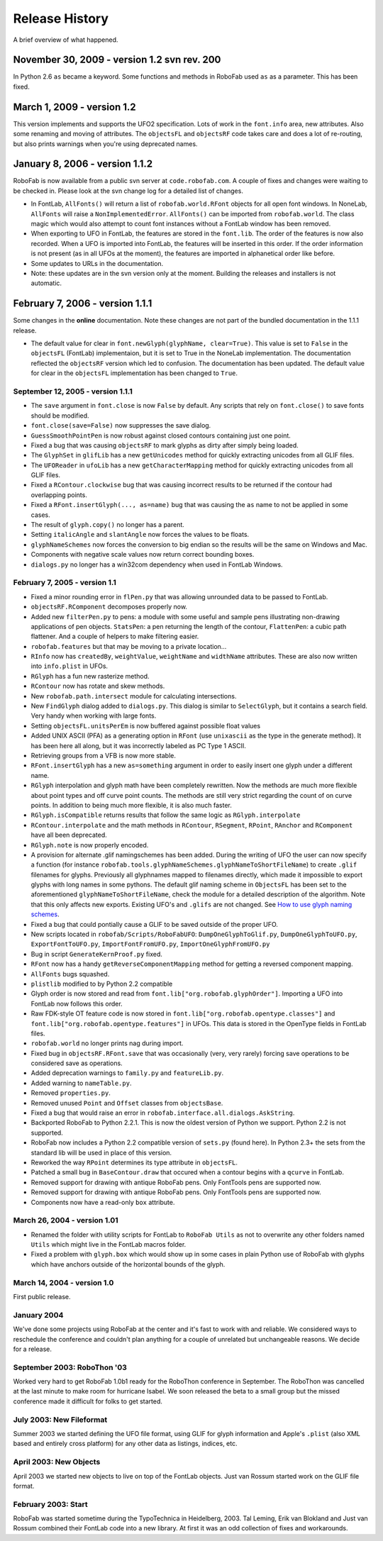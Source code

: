 Release History
===============

A brief overview of what happened.

November 30, 2009 - version 1.2 svn rev. 200
^^^^^^^^^^^^^^^^^^^^^^^^^^^^^^^^^^^^^^^^^^^^

In Python 2.6 ``as`` became a keyword. Some functions and methods in RoboFab used ``as`` as a parameter. This has been fixed.

March 1, 2009 - version 1.2
^^^^^^^^^^^^^^^^^^^^^^^^^^^

This version implements and supports the UFO2 specification. Lots of work in the ``font.info`` area, new attributes. Also some renaming and moving of attributes. The ``objectsFL`` and ``objectsRF`` code takes care and does a lot of re-routing, but also prints warnings when you're using deprecated names.

January 8, 2006 - version 1.1.2
^^^^^^^^^^^^^^^^^^^^^^^^^^^^^^^

RoboFab is now available from a public svn server at ``code.robofab.com``. A couple of fixes and changes were waiting to be checked in. Please look at the svn change log for a detailed list of changes.

- In FontLab, ``AllFonts()`` will return a list of ``robofab.world.RFont`` objects for all open font windows. In NoneLab, ``AllFonts`` will raise a ``NonImplementedError``. ``AllFonts()`` can be imported from ``robofab.world``. The class magic which would also attempt to count font instances without a FontLab window has been removed.

- When exporting to UFO in FontLab, the features are stored in the ``font.lib``. The order of the features is now also recorded. When a UFO is imported into FontLab, the features will be inserted in this order. If the order information is not present (as in all UFOs at the moment), the features are imported in alphanetical order like before.

- Some updates to URLs in the documentation.

- Note: these updates are in the svn version only at the moment. Building the releases and installers is not automatic.

February 7, 2006 - version 1.1.1
^^^^^^^^^^^^^^^^^^^^^^^^^^^^^^^^

Some changes in the **online** documentation. Note these changes are not part of the bundled documentation in the 1.1.1 release.

- The default value for clear in ``font.newGlyph(glyphName, clear=True)``. This value is set to ``False`` in the ``objectsFL`` (FontLab) implementaion, but it is set to True in the NoneLab implementation. The documentation reflected the ``objectsRF`` version which led to confusion. The documentation has been updated. The default value for clear in the ``objectsFL`` implementation has been changed to ``True``.

^^^^^^^^^^^^^^^^^^^^^^^^^^^^^^^^^^
September 12, 2005 - version 1.1.1
^^^^^^^^^^^^^^^^^^^^^^^^^^^^^^^^^^

- The ``save`` argument in ``font.close`` is now ``False`` by default. Any scripts that rely on ``font.close()`` to save fonts should be modified.
- ``font.close(save=False)`` now suppresses the save dialog.
- ``GuessSmoothPointPen`` is now robust against closed contours containing just one point.
- Fixed a bug that was causing ``objectsRF`` to mark glyphs as dirty after simply being loaded.
- The ``GlyphSet`` in ``glifLib`` has a new ``getUnicodes`` method for quickly extracting unicodes from all GLIF files.
- The ``UFOReader`` in ``ufoLib`` has a new ``getCharacterMapping`` method for quickly extracting unicodes from all GLIF files.
- Fixed a ``RContour.clockwise`` bug that was causing incorrect results to be returned if the contour had overlapping points.
- Fixed a ``RFont.insertGlyph(..., as=name)`` bug that was causing the ``as`` name to not be applied in some cases.
- The result of ``glyph.copy()`` no longer has a parent.
- Setting ``italicAngle`` and ``slantAngle`` now forces the values to be floats.
- ``glyphNameSchemes`` now forces the conversion to big endian so the results will be the same on Windows and Mac.
- Components with negative scale values now return correct bounding boxes.
- ``dialogs.py`` no longer has a win32com dependency when used in FontLab Windows.

^^^^^^^^^^^^^^^^^^^^^^^^^^^^^^
February 7, 2005 - version 1.1
^^^^^^^^^^^^^^^^^^^^^^^^^^^^^^

- Fixed a minor rounding error in ``flPen.py`` that was allowing unrounded data to be passed to FontLab.
- ``objectsRF.RComponent`` decomposes properly now.
- Added new ``filterPen.py`` to pens: a module with some useful and sample pens illustrating non-drawing applications of pen objects. ``StatsPen``: a pen returning the length of the contour, ``FlattenPen``: a cubic path flattener. And a couple of helpers to make filtering easier.
- ``robofab.features`` but that may be moving to a private location...
- ``RInfo`` now has ``createdBy``, ``weightValue``, ``weightName`` and ``widthName`` attributes. These are also now written into ``info.plist`` in UFOs.
- ``RGlyph`` has a fun new rasterize method.
- ``RContour`` now has rotate and skew methods.
- New ``robofab.path.intersect`` module for calculating intersections.
- New ``FindGlyph`` dialog added to ``dialogs.py``. This dialog is similar to ``SelectGlyph``, but it contains a search field. Very handy when working with large fonts.
- Setting ``objectsFL.unitsPerEm`` is now buffered against possible float values
- Added UNIX ASCII (PFA) as a generating option in ``RFont`` (use ``unixascii`` as the type in the generate method). It has been here all along, but it was incorrectly labeled as PC Type 1 ASCII.
- Retrieving groups from a VFB is now more stable.
- ``RFont.insertGlyph`` has a new ``as=something`` argument in order to easily insert one glyph under a different name.
- ``RGlyph`` interpolation and glyph math have been completely rewritten. Now the methods are much more flexible about point types and off curve point counts. The methods are still very strict regarding the count of on curve points. In addition to being much more flexible, it is also much faster.
- ``RGlyph.isCompatible`` returns results that follow the same logic as ``RGlyph.interpolate``
- ``RContour.interpolate`` and the math methods in ``RContour``, ``RSegment``, ``RPoint``, ``RAnchor`` and ``RComponent`` have all been deprecated.
- ``RGlyph.note`` is now properly encoded.
- A provision for alternate .glif namingschemes has been added. During the writing of UFO the user can now specify a function (for instance ``robofab.tools.glyphNameSchemes.glyphNameToShortFileName``) to create ``.glif`` filenames for glyphs. Previously all glyphnames mapped to filenames directly, which made it impossible to export glyphs with long names in some pythons. The default glif naming scheme in ``ObjectsFL`` has been set to the aforementioned ``glyphNameToShortFileName``, check the module for a detailed description of the algorithm. Note that this only affects new exports. Existing UFO's and ``.glifs`` are not changed. See `How to use glyph naming schemes`_.
- Fixed a bug that could pontially cause a GLIF to be saved outside of the proper UFO.
- New scripts located in ``robofab/Scripts/RoboFabUFO``: ``DumpOneGlyphToGlif.py``, ``DumpOneGlyphToUFO.py``, ``ExportFontToUFO.py``, ``ImportFontFromUFO.py``, ``ImportOneGlyphFromUFO.py``
- Bug in script ``GenerateKernProof.py`` fixed.
- ``RFont`` now has a handy ``getReverseComponentMapping`` method for getting a reversed component mapping.
- ``AllFonts`` bugs squashed.
- ``plistlib`` modified to by Python 2.2 compatible
- Glyph order is now stored and read from ``font.lib["org.robofab.glyphOrder"]``. Importing a UFO into FontLab now follows this order.
- Raw FDK-style OT feature code is now stored in ``font.lib["org.robofab.opentype.classes"]`` and ``font.lib["org.robofab.opentype.features"]`` in UFOs. This data is stored in the OpenType fields in FontLab files.
- ``robofab.world`` no longer prints nag during import.
- Fixed bug in ``objectsRF.RFont.save`` that was occasionally (very, very rarely) forcing save operations to be considered save as operations.
- Added deprecation warnings to ``family.py`` and ``featureLib.py``.
- Added warning to ``nameTable.py``.
- Removed ``properties.py``.
- Removed unused ``Point`` and ``Offset`` classes from ``objectsBase``.
- Fixed a bug that would raise an error in ``robofab.interface.all.dialogs.AskString``.
- Backported RoboFab to Python 2.2.1. This is now the oldest version of Python we support. Python 2.2 is not supported.
- RoboFab now includes a Python 2.2 compatible version of ``sets.py`` (found here). In Python 2.3+ the sets from the standard lib will be used in place of this version.
- Reworked the way ``RPoint`` determines its type attribute in ``objectsFL``.
- Patched a small bug in ``BaseContour.draw`` that occured when a contour begins with a ``qcurve`` in FontLab.
- Removed support for drawing with antique RoboFab pens. Only FontTools pens are supported now.
- Removed support for drawing with antique RoboFab pens. Only FontTools pens are supported now.
- Components now have a read-only ``box`` attribute.

.. _How to use glyph naming schemes : #

^^^^^^^^^^^^^^^^^^^^^^^^^^^^^
March 26, 2004 - version 1.01
^^^^^^^^^^^^^^^^^^^^^^^^^^^^^

- Renamed the folder with utility scripts for FontLab to ``RoboFab Utils`` as not to overwrite any other folders named ``Utils`` which might live in the FontLab macros folder.
- Fixed a problem with ``glyph.box`` which would show up in some cases in plain Python use of RoboFab with glyphs which have anchors outside of the horizontal bounds of the glyph.

^^^^^^^^^^^^^^^^^^^^^^^^^^^^
March 14, 2004 - version 1.0
^^^^^^^^^^^^^^^^^^^^^^^^^^^^

First public release.

^^^^^^^^^^^^
January 2004
^^^^^^^^^^^^

We've done some projects using RoboFab at the center and it's fast to work with and reliable. We considered ways to reschedule the conference and couldn't plan anything for a couple of unrelated but unchangeable reasons. We decide for a release.

^^^^^^^^^^^^^^^^^^^^^^^^^^^^
September 2003: RoboThon '03
^^^^^^^^^^^^^^^^^^^^^^^^^^^^

Worked very hard to get RoboFab 1.0b1 ready for the RoboThon conference in September. The RoboThon was cancelled at the last minute to make room for hurricane Isabel. We soon released the beta to a small group but the missed conference made it difficult for folks to get started.

^^^^^^^^^^^^^^^^^^^^^^^^^
July 2003: New Fileformat
^^^^^^^^^^^^^^^^^^^^^^^^^

Summer 2003 we started defining the UFO file format, using GLIF for glyph information and Apple's ``.plist`` (also XML based and entirely cross platform) for any other data as listings, indices, etc.

^^^^^^^^^^^^^^^^^^^^^^^
April 2003: New Objects
^^^^^^^^^^^^^^^^^^^^^^^

April 2003 we started new objects to live on top of the FontLab objects. Just van Rossum started work on the GLIF file format.

^^^^^^^^^^^^^^^^^^^^
February 2003: Start
^^^^^^^^^^^^^^^^^^^^

RoboFab was started sometime during the TypoTechnica in Heidelberg, 2003. Tal Leming, Erik van Blokland and Just van Rossum combined their FontLab code into a new library. At first it was an odd collection of fixes and workarounds.
